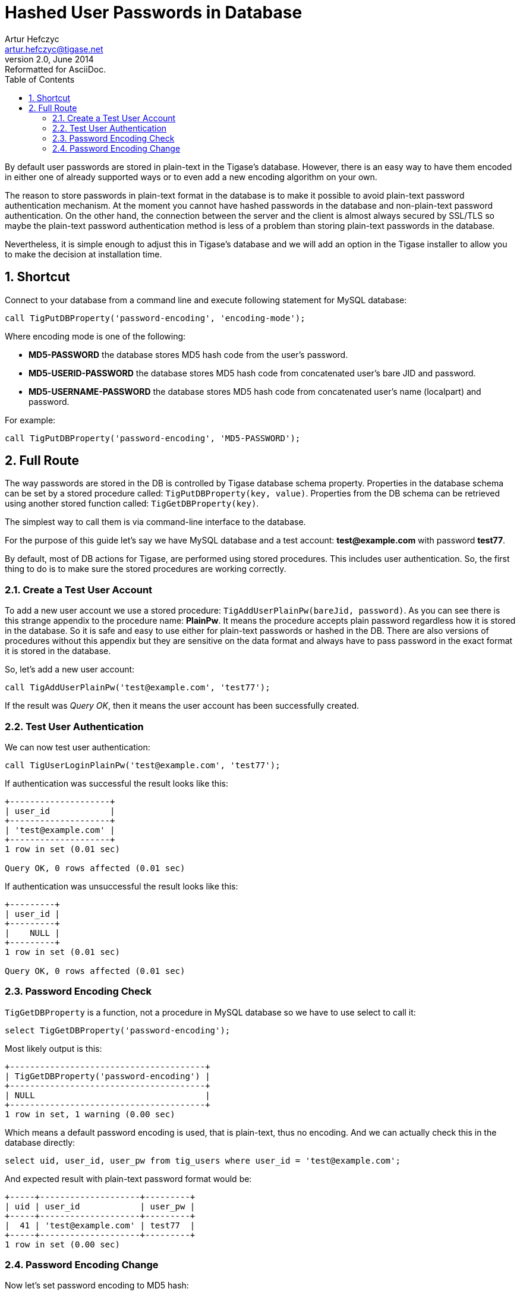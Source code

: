 //[[hashedPasswords]]
Hashed User Passwords in Database
=================================
Artur Hefczyc <artur.hefczyc@tigase.net>
v2.0, June 2014: Reformatted for AsciiDoc.
:toc:
:numbered:
:website: http://tigase.net
:Date: 2012-10-09 03:13

By default user passwords are stored in plain-text in the Tigase's database. However, there is an easy way to have them encoded in either one of already supported ways or to even add a new encoding algorithm on your own.

The reason to store passwords in plain-text format in the database is to make it possible to avoid plain-text password authentication mechanism. At the moment you cannot have hashed passwords in the database and non-plain-text password authentication. On the other hand, the connection between the server and the client is almost always secured by SSL/TLS so maybe the plain-text password authentication method is less of a problem than storing plain-text passwords in the database.

Nevertheless, it is simple enough to adjust this in Tigase's database and we will add an option in the Tigase installer to allow you to make the decision at installation time.

Shortcut
--------

Connect to your database from a command line and execute following statement for MySQL database:

[source,sql]
-------------------------------------
call TigPutDBProperty('password-encoding', 'encoding-mode');
-------------------------------------

Where encoding mode is one of the following:

- *MD5-PASSWORD* the database stores MD5 hash code from the user's password.
- *MD5-USERID-PASSWORD* the database stores MD5 hash code from concatenated user's bare JID and password.
- *MD5-USERNAME-PASSWORD* the database stores MD5 hash code from concatenated user's name (localpart) and password.

For example:

[source,sql]
-------------------------------------
call TigPutDBProperty('password-encoding', 'MD5-PASSWORD');
-------------------------------------

Full Route
----------

The way passwords are stored in the DB is controlled by Tigase database schema property. Properties in the database schema can be set by a stored procedure called: +TigPutDBProperty(key, value)+. Properties from the DB schema can be retrieved using another stored function called: +TigGetDBProperty(key)+.

The simplest way to call them is via command-line interface to the database. 

For the purpose of this guide let's say we have MySQL database and a test account: *test@example.com* with password *test77*.

By default, most of DB actions for Tigase, are performed using stored procedures. This includes user authentication. So, the first thing to do is to make sure the stored procedures are working correctly.

Create a Test User Account
~~~~~~~~~~~~~~~~~~~~~~~~~~

To add a new user account we use a stored procedure: +TigAddUserPlainPw(bareJid, password)+. As you can see there is this strange appendix to the procedure name: *PlainPw*. It means the procedure accepts plain password regardless how it is stored in the database. So it is safe and easy to use either for plain-text passwords or hashed in the DB. There are also versions of procedures without this appendix but they are sensitive on the data format and always have to pass password in the exact format it is stored in the database.

So, let's add a new user account:

[source,sql]
-------------------------------------
call TigAddUserPlainPw('test@example.com', 'test77');
-------------------------------------

If the result was 'Query OK', then it means the user account has been successfully created.

Test User Authentication
~~~~~~~~~~~~~~~~~~~~~~~~

We can now test user authentication:

[source,sql]
-------------------------------------
call TigUserLoginPlainPw('test@example.com', 'test77');
-------------------------------------

If authentication was successful the result looks like this:

[source,sql]
-------------------------------------
+--------------------+
| user_id            |
+--------------------+
| 'test@example.com' |
+--------------------+
1 row in set (0.01 sec)

Query OK, 0 rows affected (0.01 sec)
-------------------------------------

If authentication was unsuccessful the result looks like this:

[source,sql]
-------------------------------------
+---------+
| user_id |
+---------+
|    NULL |
+---------+
1 row in set (0.01 sec)

Query OK, 0 rows affected (0.01 sec)
-------------------------------------

Password Encoding Check
~~~~~~~~~~~~~~~~~~~~~~~

+TigGetDBProperty+ is a function, not a procedure in MySQL database so we have to use select to call it:

[source,sql]
-------------------------------------
select TigGetDBProperty('password-encoding');
-------------------------------------

Most likely output is this:

[source,sql]
-------------------------------------
+---------------------------------------+
| TigGetDBProperty('password-encoding') |
+---------------------------------------+
| NULL                                  |
+---------------------------------------+
1 row in set, 1 warning (0.00 sec)
-------------------------------------

Which means a default password encoding is used, that is plain-text, thus no encoding. And we can actually check this in the database directly:

[source,sql]
-------------------------------------
select uid, user_id, user_pw from tig_users where user_id = 'test@example.com';
-------------------------------------

And expected result with plain-text password format would be:

[source,sql]
-------------------------------------
+-----+--------------------+---------+
| uid | user_id            | user_pw |
+-----+--------------------+---------+
|  41 | 'test@example.com' | test77  |
+-----+--------------------+---------+
1 row in set (0.00 sec)
-------------------------------------

Password Encoding Change
~~~~~~~~~~~~~~~~~~~~~~~~

Now let's set password encoding to MD5 hash:

[source,sql]
-------------------------------------
call TigPutDBProperty('password-encoding', 'MD5-PASSWORD');
-------------------------------------

'Query OK', means the password encoding has been successfully changed. Of course we changed the property only. All the existing passwords in the database are still in plain-text format. Therefore we expect that attempt to authenticate the user would fail:

[source,sql]
-------------------------------------
call TigUserLoginPlainPw('test@example.com', 'test777');
+---------+
| user_id |
+---------+
|    NULL |
+---------+
1 row in set (0.00 sec)

Query OK, 0 rows affected (0.00 sec)
-------------------------------------

We can fix this updating the user's password in the database:

[source,sql]
-------------------------------------
call TigUpdatePasswordPlainPw('test@example.com', 'test777');
Query OK, 1 row affected (0.01 sec)

mysql> call TigUserLoginPlainPw('test@example.com', 'test777');
+--------------------+
| user_id            |
+--------------------+
| 'test@example.com' |
+--------------------+
1 row in set (0.00 sec)

Query OK, 0 rows affected (0.00 sec)
-------------------------------------

